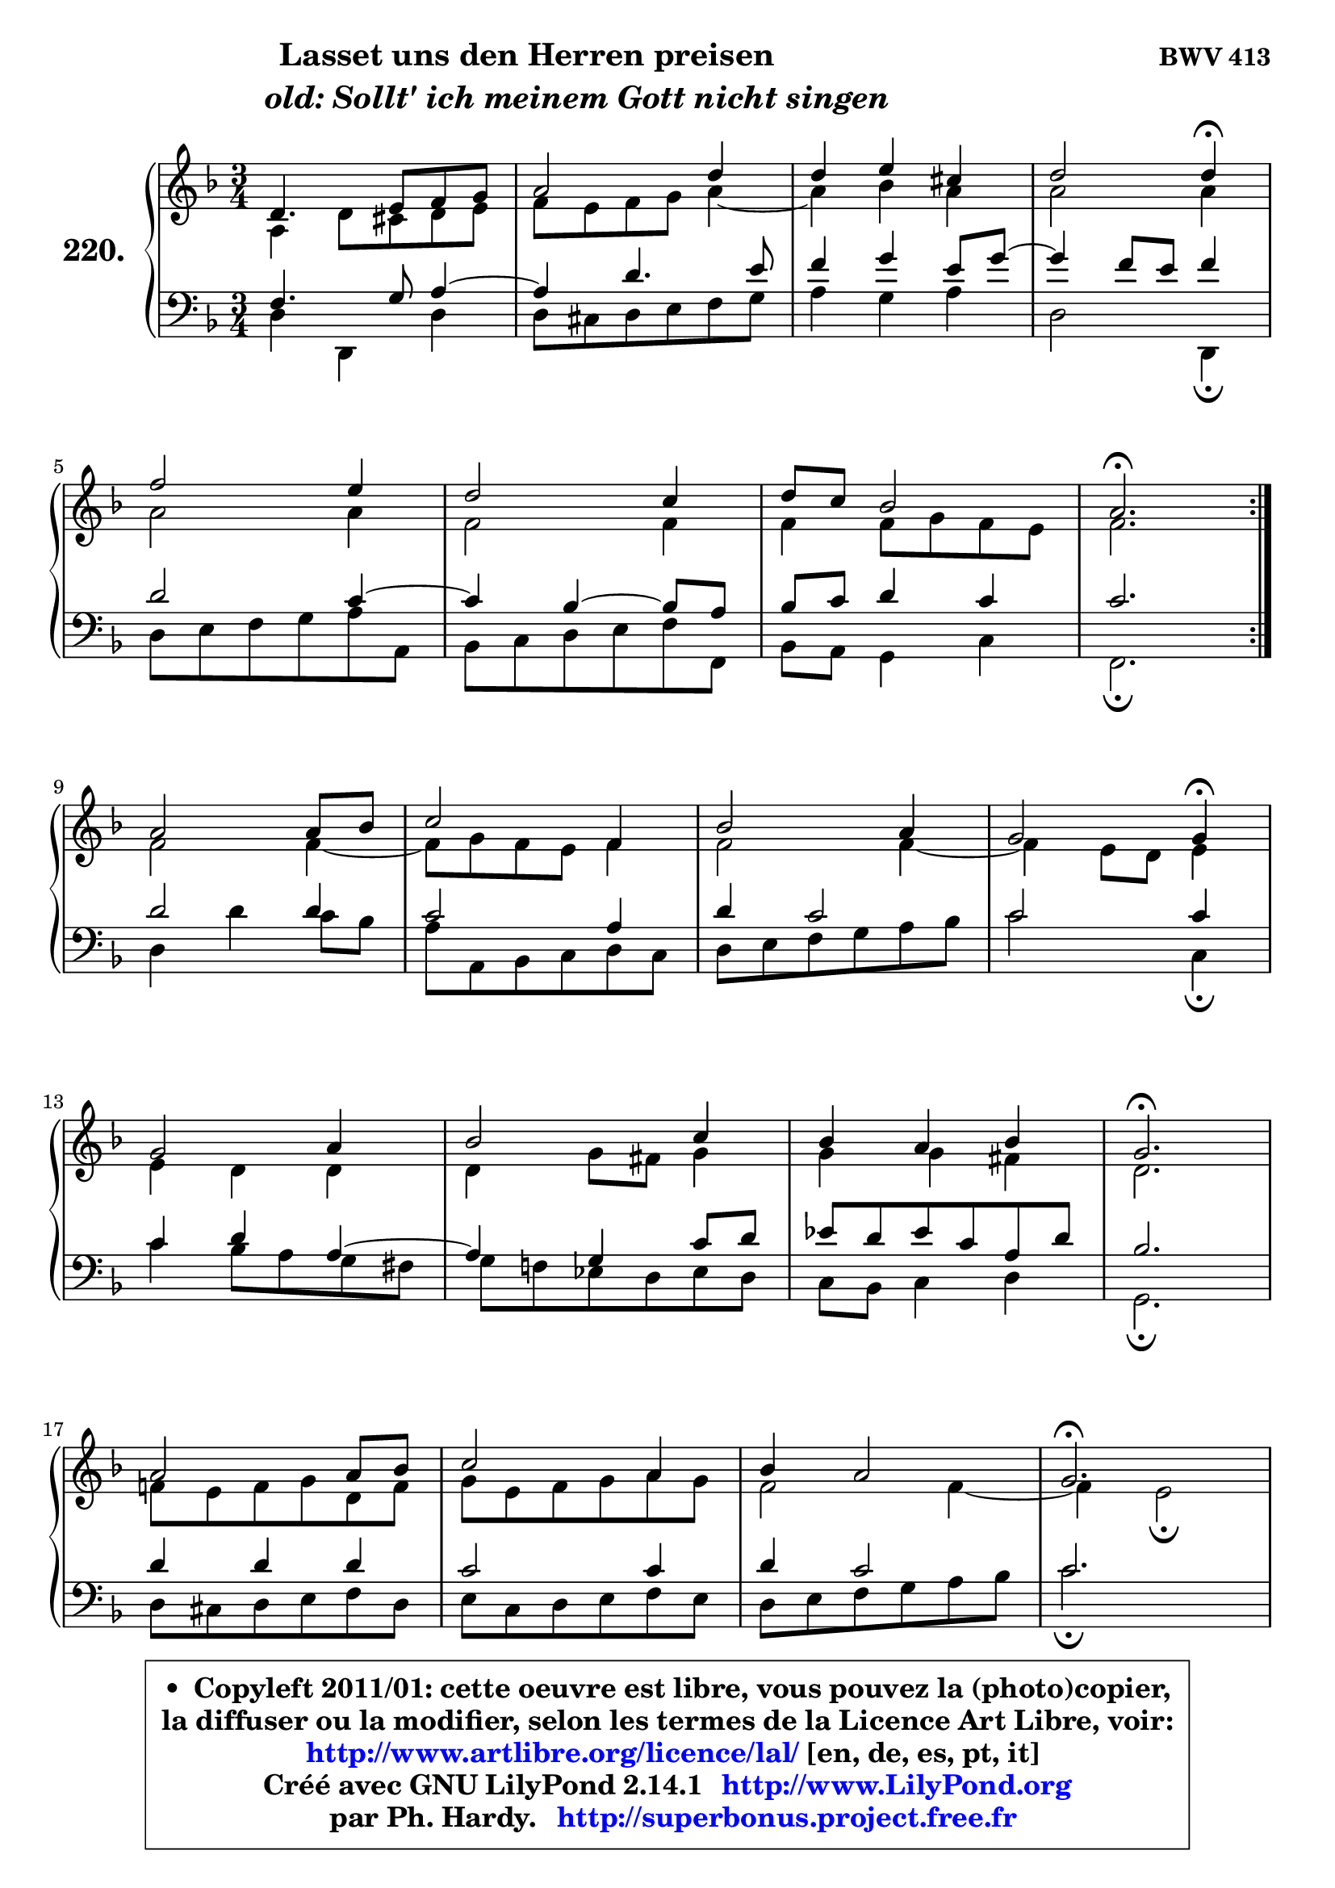 
\version "2.14.1"

    \paper {
%	system-system-spacing #'padding = #0.1
%	score-system-spacing #'padding = #0.1
%	ragged-bottom = ##f
%	ragged-last-bottom = ##f
	}

    \header {
      opus = \markup { \bold "BWV 413" }
      piece = \markup { \hspace #9 \fontsize #2 \bold \column \center-align { \line { "Lasset uns den Herren preisen" }
                     \line { \hspace #9 \italic "old: Sollt' ich meinem Gott nicht singen" }
                 } }
      maintainer = "Ph. Hardy"
      maintainerEmail = "superbonus.project@free.fr"
      lastupdated = "2011/Jul/20"
      tagline = \markup { \fontsize #3 \bold "Free Art License" }
      copyright = \markup { \fontsize #3  \bold   \override #'(box-padding .  1.0) \override #'(baseline-skip . 2.9) \box \column { \center-align { \fontsize #-2 \line { • \hspace #0.5 Copyleft 2011/01: cette oeuvre est libre, vous pouvez la (photo)copier, } \line { \fontsize #-2 \line {la diffuser ou la modifier, selon les termes de la Licence Art Libre, voir: } } \line { \fontsize #-2 \with-url #"http://www.artlibre.org/licence/lal/" \line { \fontsize #1 \hspace #1.0 \with-color #blue http://www.artlibre.org/licence/lal/ [en, de, es, pt, it] } } \line { \fontsize #-2 \line { Créé avec GNU LilyPond 2.14.1 \with-url #"http://www.LilyPond.org" \line { \with-color #blue \fontsize #1 \hspace #1.0 \with-color #blue http://www.LilyPond.org } } } \line { \hspace #1.0 \fontsize #-2 \line {par Ph. Hardy. } \line { \fontsize #-2 \with-url #"http://superbonus.project.free.fr" \line { \fontsize #1 \hspace #1.0 \with-color #blue http://superbonus.project.free.fr } } } } } }

	  }

  guidemidi = {
	\repeat volta 2 {
        R2. |
        R2. |
        R2. |
        r2 \tempo 4 = 30 r4 \tempo 4 = 78 |
        R2. |
        R2. |
        R2. |
        \tempo 4 = 40 r2. \tempo 4 = 78 | } %fin du repeat
        R2. |
        R2. |
        R2. |
        r2 \tempo 4 = 30 r4 \tempo 4 = 78 |
        R2. |
        R2. |
        R2. |
        \tempo 4 = 40 r2. \tempo 4 = 78 |
        R2. |
        R2. |
        R2. |
        \tempo 4 = 40 r2. \tempo 4 = 78 |
        R2. |
        R2. |
        R2. |
        r2 \tempo 4 = 30 r4 \tempo 4 = 78 |
        R2. |
        R2. |
        R2. |
        \tempo 4 = 40 r2. \tempo 4 = 78 |
        R2. |
        R2. |
        R2. |
        \tempo 4 = 40 r2. |
	}

  upper = {
	\time 3/4
	\key d \minor
	\clef treble
	\voiceOne
	<< { 
	% SOPRANO
	\set Voice.midiInstrument = "acoustic grand"
	\relative c' {
	\repeat volta 2 {
        d4. e8 f g |
        a2 d4 |
        d4 e cis |
        d2 d4\fermata |
\break
        f2 e4 |
        d2 c4 |
        d8 c bes2 |
        a2.\fermata | } %fin du repeat
\break
        a2 a8 bes |
        c2 f,4 |
        bes2 a4 |
        g2 g4\fermata |
\break
        g2 a4 |
        bes2 c4 |
        bes4 a bes |
        g2.\fermata |
\break
        a2 a8 bes |
        c2 a4 |
        bes4 a2 |
        g2.\fermata |
\break
        f2 f4 |
        f4 e f |
        g4 f g |
        a2 a4\fermata |
\break
        a2 g4 |
        a2 g4 |
        a4 b2 |
        c2.\fermata |
\break
        d2 e4 |
        f4. e8 d4 |
        d4 e cis |
        d2.\fermata |
        \bar "|."
	} % fin de relative
	}

	\context Voice="1" { \voiceTwo 
	% ALTO
	\set Voice.midiInstrument = "acoustic grand"
	\relative c' {
	\repeat volta 2 {
        a4 d8 cis d e |
        f8 e f g a4 ~ |
	a4 bes4 a |
        a2 a4 |
        a2 a4 |
        f2 f4 |
        f4 f8 g f e |
        f2. | } %fin du repeat
        f2 f4 ~ |
	f8 g8 f e f4 |
        f2 f4 ~ |
	f4 e8 d e4 |
        e4 d d |
        d4 g8 fis g4 |
        g4 g fis |
        d2. |
        f!8 e f g d f |
        g8 e f g a g |
        f2 f4 ~ |
	f4 e2\fermata |
        f4 c2 |
        d4 e d8 c |
        d4 c8 d e4 |
        f2 f4 |
        f2 g4 |
        g4 f e |
        f2 g4 |
        g2. |
        g4 a2 |
        a4. g8 f4 ~ |
	f4 e4 e8 g |
        fis2. |
        \bar "|."
	} % fin de relative
	\oneVoice
	} >>
	}

    lower = {
	\time 3/4
	\key d \minor
	\clef bass
	\voiceOne
	<< { 
	% TENOR
	\set Voice.midiInstrument = "acoustic grand"
	\relative c {
	\repeat volta 2 {
        f4. g8 a4 ~ |
	a4 d4. e8 |
        f4 g e8 g ~ |
	g4 f8 e f4 |
        d2 c4 ~ |
	c4 bes4 ~ bes8 a |
        bes8 c d4 c |
        c2. | } %fin du repeat
        d2 d4 |
        c2 a4 |
        d4 c2 |
        c2 c4 |
        c4 d a ~ |
	a4 g4 c8 d |
        es8 d es c a d |
        bes2. |
        d4 d d |
        c2 c4 |
        d4 c2 |
        c2. |
        c4 ~ c8 bes a g |
        a2 a4 |
        g4 a bes |
        c2 c4 |
        c2 c4 |
        c2 c4 |
        c4 d2 |
        e2. |
        bes4 f' e ~ |
	e4 d8 cis d c |
        bes4 bes a |
        a2. |
        \bar "|."
	} % fin de relative
	}
	\context Voice="1" { \voiceTwo 
	% BASS
	\set Voice.midiInstrument = "acoustic grand"
	\relative c {
	\repeat volta 2 {
        d4 d, d' |
        d8 cis d e f g |
        a4 g a |
        d,2 d,4\fermata |
        d'8 e f g a a, |
        bes8 c d e f f, |
        bes8 a g4 c |
        f,2.\fermata | } %fin du repeat
        d'4 d' c8 bes |
        a8 a, bes c d c |
        d8 e f g a bes |
        c2 c,4\fermata |
        c'4 bes8 a g fis |
        g8 f! es d es d |
        c8 bes c4 d |
        g,2.\fermata |
        d'8 cis d e f d |
        e8 c d e f e |
        d8 e f g a bes |
        c2.\fermata |
        a8 bes a g f e |
        d8 e d c bes a |
        bes8 g c bes a g |
        f2 f4\fermata |
        f8 a c f ~ f e |
        f8 g a bes c c, |
        f8 e d g f g |
        c,2.\fermata |
        g8 g' f e d cis |
        d8 f g a bes a |
        g8 f g e a8 a, |
        d2.\fermata |
        \bar "|."
	} % fin de relative
	\oneVoice
	} >>
	}


    \score { 

	\new PianoStaff <<
	\set PianoStaff.instrumentName = \markup { \bold \huge "220." }
	\new Staff = "upper" \upper
	\new Staff = "lower" \lower
	>>

    \layout {
%	ragged-last = ##f
	   }

         } % fin de score

  \score {
    \unfoldRepeats { << \guidemidi \upper \lower >> }
    \midi {
    \context {
     \Staff
      \remove "Staff_performer"
               }

     \context {
      \Voice
       \consists "Staff_performer"
                }

     \context { 
      \Score
      tempoWholesPerMinute = #(ly:make-moment 78 4)
		}
	    }
	}

